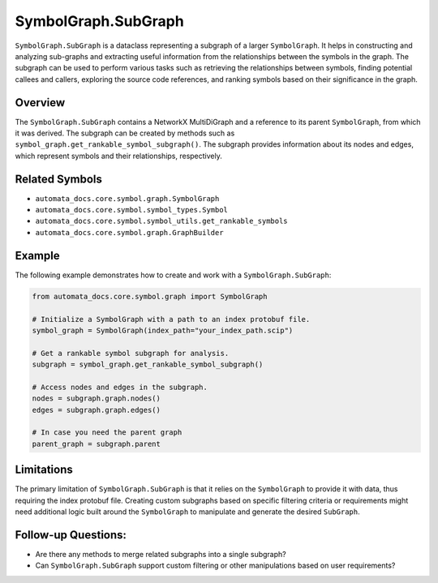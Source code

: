 SymbolGraph.SubGraph
====================

``SymbolGraph.SubGraph`` is a dataclass representing a subgraph of a
larger ``SymbolGraph``. It helps in constructing and analyzing
sub-graphs and extracting useful information from the relationships
between the symbols in the graph. The subgraph can be used to perform
various tasks such as retrieving the relationships between symbols,
finding potential callees and callers, exploring the source code
references, and ranking symbols based on their significance in the
graph.

Overview
--------

The ``SymbolGraph.SubGraph`` contains a NetworkX MultiDiGraph and a
reference to its parent ``SymbolGraph``, from which it was derived. The
subgraph can be created by methods such as
``symbol_graph.get_rankable_symbol_subgraph()``. The subgraph provides
information about its nodes and edges, which represent symbols and their
relationships, respectively.

Related Symbols
---------------

-  ``automata_docs.core.symbol.graph.SymbolGraph``
-  ``automata_docs.core.symbol.symbol_types.Symbol``
-  ``automata_docs.core.symbol.symbol_utils.get_rankable_symbols``
-  ``automata_docs.core.symbol.graph.GraphBuilder``

Example
-------

The following example demonstrates how to create and work with a
``SymbolGraph.SubGraph``:

.. code:: python

   from automata_docs.core.symbol.graph import SymbolGraph

   # Initialize a SymbolGraph with a path to an index protobuf file.
   symbol_graph = SymbolGraph(index_path="your_index_path.scip")

   # Get a rankable symbol subgraph for analysis.
   subgraph = symbol_graph.get_rankable_symbol_subgraph()

   # Access nodes and edges in the subgraph.
   nodes = subgraph.graph.nodes()
   edges = subgraph.graph.edges()

   # In case you need the parent graph
   parent_graph = subgraph.parent

Limitations
-----------

The primary limitation of ``SymbolGraph.SubGraph`` is that it relies on
the ``SymbolGraph`` to provide it with data, thus requiring the index
protobuf file. Creating custom subgraphs based on specific filtering
criteria or requirements might need additional logic built around the
``SymbolGraph`` to manipulate and generate the desired ``SubGraph``.

Follow-up Questions:
--------------------

-  Are there any methods to merge related subgraphs into a single
   subgraph?
-  Can ``SymbolGraph.SubGraph`` support custom filtering or other
   manipulations based on user requirements?
